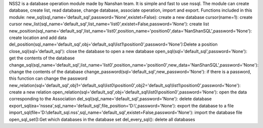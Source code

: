NSS2 is a database operation module made by Nanshan team.
It is simple and fast to use nssql.
The module can create database, create list, read database, change database, associate operation, import and export.
Functions included in this module: 
new_sql(sql_name='default_sql',password='None',existet=False): create a new database 
cursor(name=1): create cursor 
new_list(sql_name='default_sql',list_name='list0',existet=False,password='None'): create list 
new_position(sql_name='default_sql',list_name='list0',position_name='position0',data='NanShanSQL',password='None'): create location and add data 
del_position(sql_name='default_sql',obj='default_sql\\list1\\position0',password='None'):Delete a position
close_sql(sql='default_sql'): close the database to open a new database 
open_sql(sql='default_sql',password='None'): get the contents of the database 
change_sql(sql_name='default_sql',list_name='list0',position_name='position0',new_data='NanShanSQL',password='None'): change the contents of the database 
change_password(sql='default_sql',new_password='None'): if there is a password, this function can change the password 
new_relation(sql='default_sql',obj1='default_sql\\list0\\position0',obj2='default_sql\\list1\\position0',password='None'): create a new relation 
open_relation(sql='default_sql',obj='default_sql\\list0\\position0',password='None'): open the data corresponding to the Association 
del_sql(sql_name='default_sql',password='None'): delete database 
export_sql(ea='nssea',sql_name='default_sql',file_position='D:\\',password='None'): export the database to a file 
import_sql(file='D:\\default_sql.nss',sql_name='default_sql',existet=False,password='None'): import the database file 
open_sql_set():Get which databases in the database set
del_every_sql(): delete all databases